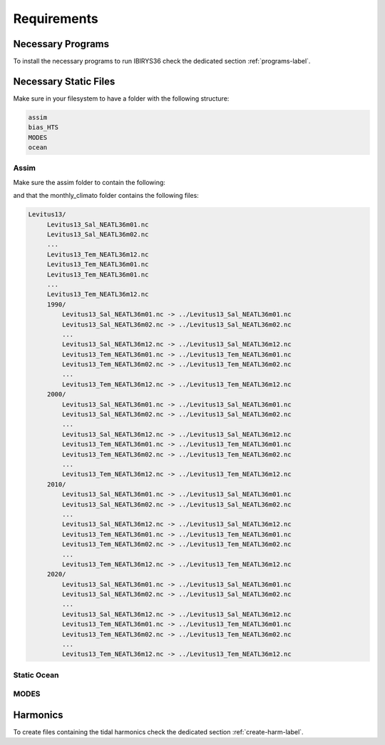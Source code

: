 ************
Requirements
************

Necessary Programs
==================

To install the necessary programs to run IBIRYS36 check the dedicated section :ref:`programs-label`.

Necessary Static Files
======================

Make sure in your filesystem to have a folder with the following structure:

.. code-block:: bash

    assim
    bias_HTS
    MODES
    ocean

Assim
^^^^^

Make sure the assim folder to contain the following:

.. collapse:: ls assim
    
    
    .. literalinclude:: data/lsassim.txt
        :emphasize-lines: 15,15    

    :caption: files to be present in assim folder

and that the monthly_climato folder contains the following files:

.. code-block:: bash

   Levitus13/
        Levitus13_Sal_NEATL36m01.nc
        Levitus13_Sal_NEATL36m02.nc
        ...
        Levitus13_Tem_NEATL36m12.nc
        Levitus13_Tem_NEATL36m01.nc
        Levitus13_Tem_NEATL36m01.nc
        ...
        Levitus13_Tem_NEATL36m12.nc
        1990/
            Levitus13_Sal_NEATL36m01.nc -> ../Levitus13_Sal_NEATL36m01.nc
            Levitus13_Sal_NEATL36m02.nc -> ../Levitus13_Sal_NEATL36m02.nc
            ...
            Levitus13_Sal_NEATL36m12.nc -> ../Levitus13_Sal_NEATL36m12.nc
            Levitus13_Tem_NEATL36m01.nc -> ../Levitus13_Tem_NEATL36m01.nc
            Levitus13_Tem_NEATL36m02.nc -> ../Levitus13_Tem_NEATL36m02.nc
            ...
            Levitus13_Tem_NEATL36m12.nc -> ../Levitus13_Tem_NEATL36m12.nc
        2000/
            Levitus13_Sal_NEATL36m01.nc -> ../Levitus13_Sal_NEATL36m01.nc
            Levitus13_Sal_NEATL36m02.nc -> ../Levitus13_Sal_NEATL36m02.nc
            ...
            Levitus13_Sal_NEATL36m12.nc -> ../Levitus13_Sal_NEATL36m12.nc
            Levitus13_Tem_NEATL36m01.nc -> ../Levitus13_Tem_NEATL36m01.nc
            Levitus13_Tem_NEATL36m02.nc -> ../Levitus13_Tem_NEATL36m02.nc
            ...
            Levitus13_Tem_NEATL36m12.nc -> ../Levitus13_Tem_NEATL36m12.nc
        2010/
            Levitus13_Sal_NEATL36m01.nc -> ../Levitus13_Sal_NEATL36m01.nc
            Levitus13_Sal_NEATL36m02.nc -> ../Levitus13_Sal_NEATL36m02.nc
            ...
            Levitus13_Sal_NEATL36m12.nc -> ../Levitus13_Sal_NEATL36m12.nc
            Levitus13_Tem_NEATL36m01.nc -> ../Levitus13_Tem_NEATL36m01.nc
            Levitus13_Tem_NEATL36m02.nc -> ../Levitus13_Tem_NEATL36m02.nc
            ...
            Levitus13_Tem_NEATL36m12.nc -> ../Levitus13_Tem_NEATL36m12.nc
        2020/
            Levitus13_Sal_NEATL36m01.nc -> ../Levitus13_Sal_NEATL36m01.nc
            Levitus13_Sal_NEATL36m02.nc -> ../Levitus13_Sal_NEATL36m02.nc
            ...
            Levitus13_Sal_NEATL36m12.nc -> ../Levitus13_Sal_NEATL36m12.nc
            Levitus13_Tem_NEATL36m01.nc -> ../Levitus13_Tem_NEATL36m01.nc
            Levitus13_Tem_NEATL36m02.nc -> ../Levitus13_Tem_NEATL36m02.nc
            ...
            Levitus13_Tem_NEATL36m12.nc -> ../Levitus13_Tem_NEATL36m12.nc



Static Ocean
^^^^^^^^^^^^

MODES
^^^^^

Harmonics
=========

To create files containing the tidal harmonics check the dedicated section :ref:`create-harm-label`. 

